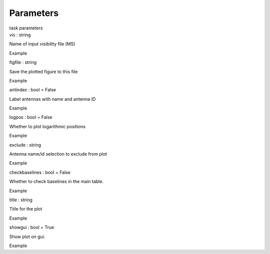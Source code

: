 .. container::
   :name: viewlet-above-content-title

Parameters
==========

.. container::
   :name: viewlet-below-content-title

.. container:: documentDescription description

   task parameters

.. container:: section
   :name: viewlet-above-content-body

.. container:: section
   :name: content-core

   .. container:: pat-autotoc
      :name: parent-fieldname-text

      .. container:: parsed-parameters

         .. container:: param

            .. container:: parameters2

               vis : string

            Name of input visibility file (MS)

Example

.. container:: param

   .. container:: parameters2

      figfile : string

   Save the plotted figure to this file

Example

.. container:: param

   .. container:: parameters2

      antindex : bool = False

   Label antennas with name and antenna ID

Example

.. container:: param

   .. container:: parameters2

      logpos : bool = False

   Whether to plot logarithmic positions

Example

.. container:: param

   .. container:: parameters2

      exclude : string

   Antenna name/id selection to exclude from plot

Example

.. container:: param

   .. container:: parameters2

      checkbaselines : bool = False

   Whether to check baselines in the main table.

Example

.. container:: param

   .. container:: parameters2

      title : string

   Title for the plot

Example

.. container:: param

   .. container:: parameters2

      showgui : bool = True

   Show plot on gui.

Example

.. container:: section
   :name: viewlet-below-content-body
